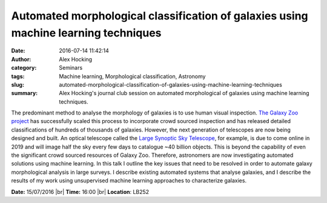 Automated morphological classification of galaxies using machine learning techniques
####################################################################################
:date: 2016-07-14 11:42:14
:author: Alex Hocking
:category: Seminars
:tags: Machine learning, Morphological classification, Astronomy
:slug: automated-morphological-classification-of-galaxies-using-machine-learning-techniques
:summary: Alex Hocking's journal club session on automated morphological of galaxies using machine learning techniques.

The predominant method to analyse the morphology of galaxies is to use human visual inspection. `The Galaxy Zoo project <https://www.galaxyzoo.org/>`__ has successfully scaled this process to incorporate crowd sourced inspection and has released detailed classifications of hundreds of thousands of galaxies. However, the next generation of telescopes are now being designed and built. An optical telescope called the `Large Synoptic Sky Telescope <https://www.lsst.org/>`__, for example, is due to come online in 2019 and will image half the sky every few days to catalogue ~40 billion objects. This is beyond the capability of even the significant crowd sourced resources of Galaxy Zoo. Therefore, astronomers are now investigating automated solutions using machine learning. In this talk I outline the key issues that need to be resolved in order to automate galaxy morphological analysis in large surveys. I describe existing automated systems that analyse galaxies, and I describe the results of my work using unsupervised machine learning approaches to characterize galaxies.

**Date:** 15/07/2016 |br|
**Time:** 16:00 |br|
**Location**: LB252

.. |br| raw:: html

    <br />
